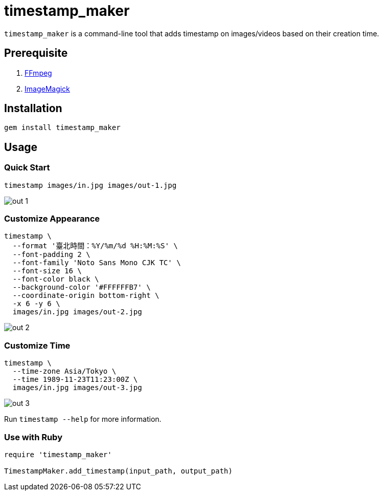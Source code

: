 = timestamp_maker

`timestamp_maker` is a command-line tool that adds timestamp on images/videos based on their creation time.

== Prerequisite

. https://ffmpeg.org/[FFmpeg]
. https://imagemagick.org/index.php[ImageMagick]

== Installation

[source,sh]
----
gem install timestamp_maker
----

== Usage

=== Quick Start

[source,sh]
----
timestamp images/in.jpg images/out-1.jpg
----

image::images/out-1.jpg[]

=== Customize Appearance

[source,sh]
----
timestamp \
  --format '臺北時間：%Y/%m/%d %H:%M:%S' \
  --font-padding 2 \
  --font-family 'Noto Sans Mono CJK TC' \
  --font-size 16 \
  --font-color black \
  --background-color '#FFFFFFB7' \
  --coordinate-origin bottom-right \
  -x 6 -y 6 \
  images/in.jpg images/out-2.jpg
----

image::images/out-2.jpg[]

=== Customize Time

[source,sh]
----
timestamp \
  --time-zone Asia/Tokyo \
  --time 1989-11-23T11:23:00Z \
  images/in.jpg images/out-3.jpg
----

image::images/out-3.jpg[]

Run `timestamp --help` for more information.

=== Use with Ruby

[source,ruby]
----
require 'timestamp_maker'

TimestampMaker.add_timestamp(input_path, output_path)
----
